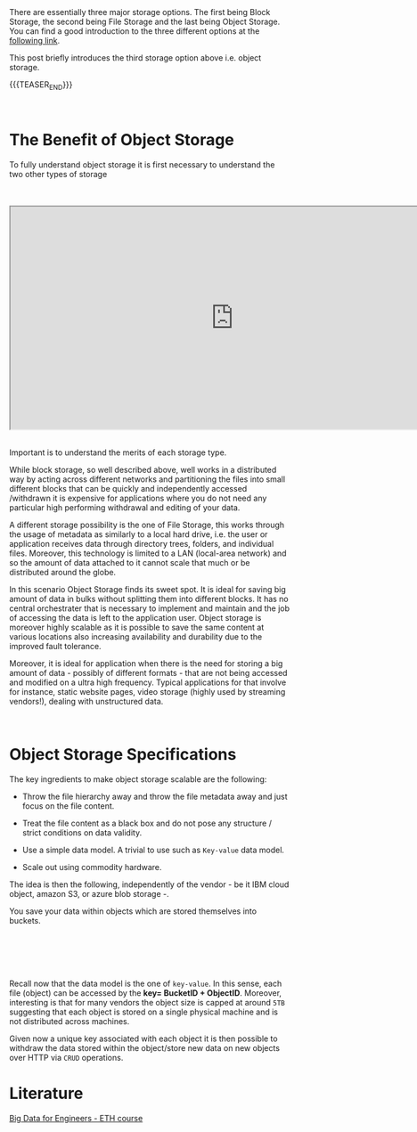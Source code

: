 #+BEGIN_COMMENT
.. title: Storage Layer - Object Storage
.. slug: storage-layer-object-storage
.. date: 2020-05-24 15:31:11 UTC+02:00
.. tags: Big Data
.. category: 
.. link: 
.. description: 
.. type: text

#+END_COMMENT

#+BEGIN_EXPORT html
<br>
<br>
#+END_EXPORT

There are essentially three major storage options. The first being
Block Storage, the second being File Storage and the last being Object
Storage. You can find a good introduction to the three different
options at the [[https://www.ibm.com/cloud/learn/block-storage][following link]].

This post briefly introduces the third storage option above
i.e. object storage.

{{{TEASER_END}}}

#+BEGIN_EXPORT html
<br>
#+END_EXPORT

* The Benefit of Object Storage

To fully understand object storage it is first necessary to understand
the two other types of storage

#+BEGIN_EXPORT html
<br>
<br>
#+END_EXPORT

 #+begin_export html
 <iframe width="800" height="400"
 src="https://www.youtube.com/embed/5EqAXnNm0FE">
 </iframe>
 #+end_export

#+BEGIN_EXPORT html
<br>
<br>
#+END_EXPORT

Important is to understand the merits of each storage type. 

While block storage, so well described above, well works in a
distributed way by acting across different networks and partitioning
the files into small different blocks that can be quickly and
independently accessed /withdrawn it is expensive for applications
where you do not need any particular high performing withdrawal and
editing of your data.

A different storage possibility is the one of File Storage, this works
through the usage of metadata as similarly to a local hard drive,
i.e. the user or application receives data through directory trees,
folders, and individual files. Moreover, this technology is limited to
a LAN (local-area network) and so the amount of data attached to it
cannot scale that much or be distributed around the globe. 

In this scenario Object Storage finds its sweet spot. It is ideal for
saving big amount of data in bulks without splitting them into
different blocks. It has no central orchestrater that is necessary to
implement and maintain and the job of accessing the data is left to
the application user. Object storage is moreover highly scalable as it
is possible to save the same content at various locations also
increasing availability and durability due to the improved fault
tolerance.

Moreover, it is ideal for application when there is the need for
storing a big amount of data - possibly of different formats - that
are not being accessed and modified on a ultra high frequency. Typical
applications for that involve for instance, static website pages,
video storage (highly used by streaming vendors!), dealing with
unstructured data.

#+BEGIN_EXPORT html
<br>
#+END_EXPORT


* Object Storage Specifications

The key ingredients to make object storage scalable are the following:

- Throw the file hierarchy away and throw the file metadata away
  and just focus on the file content.

- Treat the file content as a black box and do not pose any structure
  / strict conditions on data validity.

- Use a simple data model. A trivial to use such as =Key-value= data
  model.

- Scale out using commodity hardware.

The idea is then the following, independently of the vendor - be it
IBM cloud object, amazon S3, or azure blob storage -.

You save your data within objects which are stored themselves into
buckets.

#+BEGIN_EXPORT html
<br>
<br>
#+END_EXPORT

#+begin_export html
 <img width="100%" height="100%" src="../../images/Bildschirmfoto_2020-05-24_um_16.20.10.png" class="center">
#+end_export

#+BEGIN_EXPORT html
<br>
<br>
#+END_EXPORT

Recall now that the data model is the one of =key-value=. In this
sense, each file (object) can be accessed by the *key= BucketID +
ObjectID*. Moreover, interesting is that for many vendors the object
size is capped at around =5TB= suggesting that each object is stored
on a single physical machine and is not distributed across machines.

Given now a unique key associated with each object it is then possible
to withdraw the data stored within the object/store new data on new
objects over HTTP via =CRUD= operations.


* Literature

[[https://www.systems.ethz.ch/courses/spring2020/bigdataforeng/material][Big Data for Engineers - ETH course]]
